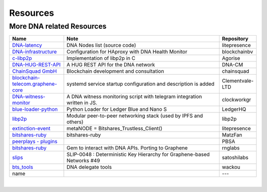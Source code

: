 .. _bitshares-repositories:

Resources
====================================

More DNA related Resources
---------------------------------

.. list-table::
   :widths: 20 60 10
   :header-rows: 1

   * - Name
     - Note
     - Repository
   * - `DNA-latency <https://github.com/litepresence/extinction-event/blob/master/EV/bitshares-latency.py>`_
     - DNA Nodes list (source code)
     - litepresence
   * - `DNA-infrastructure <https://github.com/blockchainbv/bitshares-infrastructure>`_
     - Configuration for HAproxy with DNA Health Monitor
     - blockchainbv
   * - `c-libp2p <https://github.com/Agorise?tab=repositories>`_
     - Implementation of libp2p in C
     - Agorise
   * - `DNA-HUG-REST-API <https://github.com/DNA-CM/Bitshares-HUG-REST-API>`_
     - A HUG REST API for the DNA network
     - DNA-CM
   * - `ChainSquad GmbH <https://github.com/chainsquad>`_
     - Blockchain development and consultation
     - chainsquad
   * - `blockchain-telecom.graphene-core <https://github.com/Clementvale-LTD/blockchain-telecom.graphene-core/commit/35366d04f4529363e121366171edbebc846f9327>`_
     - systemd service startup configuration and description is added
     - Clementvale-LTD
   * - `DNA-witness-monitor <https://github.com/clockworkgr/bitshares-witness-monitor>`_
     - A DNA witness monitoring script with telegram integration written in JS.
     - clockworkgr
   * - `blue-loader-python <https://github.com/LedgerHQ/blue-loader-python>`_
     - Python Loader for Ledger Blue and Nano S
     - LedgerHQ
   * - `libp2p <https://github.com/libp2p>`_
     - Modular peer-to-peer networking stack (used by IPFS and others)
     - libp2p
   * - `extinction-event <https://github.com/litepresence/extinction-event/tree/master/metaNODE>`_
     - metaNODE = Bitshares_Trustless_Client()
     - litepresence
   * - `bitshares-ruby <https://github.com/MatzFan/bitshares-ruby>`_
     - bitshares-ruby
     - MatzFan
   * - `peerplays - plugins <https://github.com/PBSA/peerplays/tree/master/libraries/plugins/>`_
     -
     - PBSA
   * - `bitshares-ruby <https://github.com/rnglabs/bitshares-ruby>`_
     - Gem to interact with DNA APIs. Porting to Graphene
     - rnglabs
   * - `slips <https://github.com/satoshilabs/slips/issues/49>`_
     - SLIP-0048 : Deterministic Key Hierarchy for Graphene-based Networks #49
     - satoshilabs
   * - `bts_tools <https://github.com/wackou/bts_tools>`_
     - DNA delegate tools
     - wackou
   * - name
     -
     - ---

|



